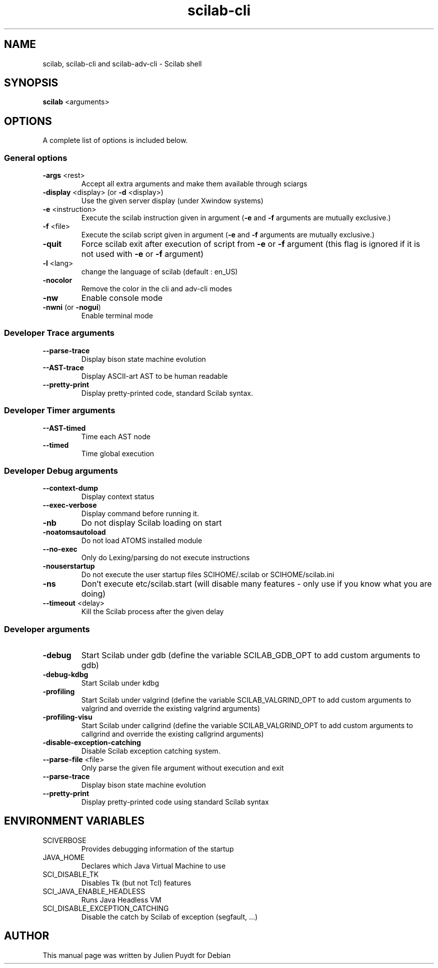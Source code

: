 .TH "scilab-cli" "1" "November 2017"
.SH NAME
scilab, scilab-cli and scilab-adv-cli \- Scilab shell
.SH SYNOPSIS
.B scilab\fR <arguments>
.PP
.SH OPTIONS
A complete list of options is included below.
.SS General options
.TP
.B \-args\fR <rest>
Accept all extra arguments and make them available through sciargs
.TP
.B \-display\fR <display> (or \fB\-d\fR <display>)
Use the given server display (under Xwindow systems)
.TP
.B \-e\fR <instruction>
Execute the scilab instruction given in argument
(\fB\-e\fR and \fB\-f\fR arguments are mutually exclusive.)
.TP
.B \-f\fR <file>
Execute the scilab script given in argument
(\fB\-e\fR and \fB\-f\fR arguments are mutually exclusive.)
.TP
.B \-quit
Force scilab exit after execution of script from \fB\-e\fR or \fB\-f\fR argument
(this flag is ignored if it is not used with \fB\-e\fR or \fB\-f\fR argument)
.TP
.B \-l\fR <lang>
change the language of scilab (default : en_US)
.TP
.B \-nocolor
Remove the color in the cli and adv-cli modes
.TP
.B \-nw
Enable console mode
.TP
.B \-nwni\fR (or \fB-nogui\fR)
Enable terminal mode
.SS "Developer Trace arguments"
.TP
.B \--parse-trace
Display bison state machine evolution
.TP
.B \--AST-trace
Display ASCII-art AST to be human readable
.TP
.B \--pretty-print
Display pretty-printed code, standard Scilab syntax.
.SS "Developer Timer arguments"
.TP
.B \--AST-timed
Time each AST node
.TP
.B \--timed
Time global execution
.SS "Developer Debug arguments"
.TP
.B \--context-dump
Display context status
.TP
.B \--exec-verbose
Display command before running it.
.TP
.B \-nb
Do not display Scilab loading on start
.TP
.B \-noatomsautoload
Do not load ATOMS installed module
.TP
.B \--no-exec
Only do Lexing/parsing do not execute instructions
.TP
.B \-nouserstartup
Do not execute the user startup files SCIHOME/.scilab or SCIHOME/scilab.ini
.TP
.B \-ns
Don't execute etc/scilab.start
(will disable many features - only use if you know what you are doing)
.TP
.B \--timeout\fR <delay>
Kill the Scilab process after the given delay
.SS "Developer arguments"
.TP
.B \-debug
Start Scilab under gdb
(define the variable SCILAB_GDB_OPT to add custom arguments to gdb)
.TP
.B \-debug-kdbg
Start Scilab under kdbg
.TP
.B \-profiling
Start Scilab under valgrind
(define the variable SCILAB_VALGRIND_OPT to add custom arguments to
valgrind and override the existing valgrind arguments)
.TP
.B \-profiling-visu
Start Scilab under callgrind
(define the variable SCILAB_VALGRIND_OPT to add custom arguments to
callgrind and override the existing callgrind arguments)
.TP
.B \-disable-exception-catching
Disable Scilab exception catching system.
.TP
.B \--parse-file\fR <file>
Only parse the given file argument without execution and exit
.TP
.B \--parse-trace
Display bison state machine evolution
.TP
.B \--pretty-print
Display pretty-printed code using standard Scilab syntax
.SH ENVIRONMENT VARIABLES
.TP
SCIVERBOSE
Provides debugging information of the startup
.TP
JAVA_HOME
Declares which Java Virtual Machine to use
.TP
SCI_DISABLE_TK
Disables Tk (but not Tcl) features
.TP
SCI_JAVA_ENABLE_HEADLESS
Runs Java Headless VM
.TP
SCI_DISABLE_EXCEPTION_CATCHING
Disable the catch by Scilab of exception (segfault, ...)
.SH AUTHOR
This manual page was written by Julien Puydt for Debian
